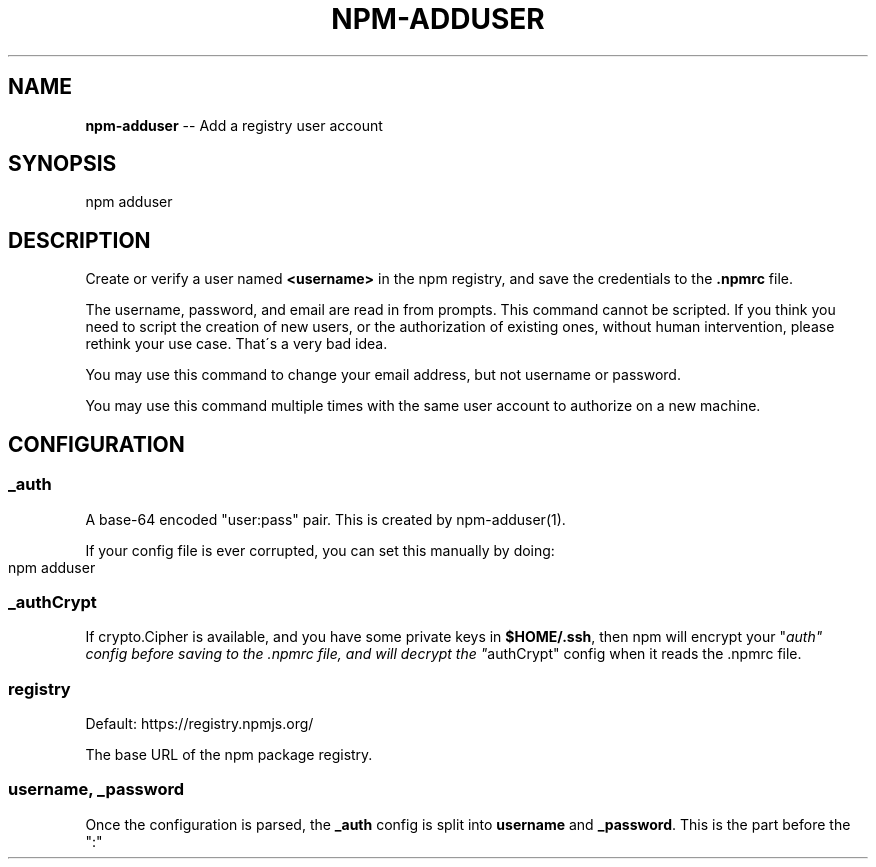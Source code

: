 .\" Generated with Ronnjs/v0.1
.\" http://github.com/kapouer/ronnjs/
.
.TH "NPM\-ADDUSER" "1" "January 2011" "" ""
.
.SH "NAME"
\fBnpm-adduser\fR \-\- Add a registry user account
.
.SH "SYNOPSIS"
.
.nf
npm adduser
.
.fi
.
.SH "DESCRIPTION"
Create or verify a user named \fB<username>\fR in the npm registry, and
save the credentials to the \fB\|\.npmrc\fR file\.
.
.P
The username, password, and email are read in from prompts\.  This command
cannot be scripted\.  If you think you need to script the creation of new
users, or the authorization of existing ones, without human intervention,
please rethink your use case\.  That\'s a very bad idea\.
.
.P
You may use this command to change your email address, but not username
or password\.
.
.P
You may use this command multiple times with the same user account to
authorize on a new machine\.
.
.SH "CONFIGURATION"
.
.SS "_auth"
A base\-64 encoded "user:pass" pair\.  This is created by npm\-adduser(1)\.
.
.P
If your config file is ever corrupted, you can set this manually by doing:
.
.IP "" 4
.
.nf
npm adduser
.
.fi
.
.IP "" 0
.
.SS "_authCrypt"
If crypto\.Cipher is available, and you have some private keys in \fB$HOME/\.ssh\fR,
then npm will encrypt your "\fIauth" config before saving to the \.npmrc file,
and will decrypt the "\fRauthCrypt" config when it reads the \.npmrc file\.
.
.SS "registry"
Default: https://registry\.npmjs\.org/
.
.P
The base URL of the npm package registry\.
.
.SS "username, _password"
Once the configuration is parsed, the \fB_auth\fR config is split into \fBusername\fR and \fB_password\fR\|\.  This is the part before the ":"
